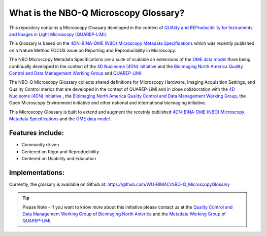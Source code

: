 ======================================
What is the NBO-Q Microscopy Glossary?
======================================
This repository contains a Microscopy Gloasary developed in the context of `QUAlity and REProducibility for Instruments and Images in Light Microscopy (QUAREP-LiMi). <https://quarep.org/>`_

This Glossary is based on the `4DN-BINA-OME (NBO) Microscopy Metadata Specifications <https://github.com/WU-BIMAC/NBOMicroscopyMetadataSpecs/tree/master/Model/stable%20version/v02-01>`_ which was recently published on a Nature Methos FOCUS issue on Reporting and Reproducibility in Microscopy.

The NBO Microscopy Metadata Specifications are a suite of scalable an extensions of the `OME data model <https://docs.openmicroscopy.org/ome-model/5.6.1/developers/model-overview.html>`_ thare being continually developed in the context of the `4D Nucleome (4DN) initiative <https://www.4dnucleome.org/>`_ and the `Bioimaging North America <https://www.bioimagingna.org>`_ `Quality Control and Data Management Working Group <https://www.bioimagingna.org/qc-dm-wg>`_ and `QUAREP-LiMi <https://quarep.org/>`_

The NBO-Q Microscopy Glossary collects shared definitions for Microscopy Hardware, Imaging Acquisition Settings, and Quality Control merics that are developed in the context of QUAREP-LiMi and in close collaboration with the `4D Nucleome (4DN) initiative <https://www.4dnucleome.org/>`_ , the `Bioimaging North America <https://www.bioimagingnorthamerica.org/>`_ `Quality Control and Data Management Working Group <https://www.bioimagingnorthamerica.org/qc-dm-wg/>`_, the Open Microscopy Environment initiative and other national and international bioimaging initiative. 

This Microscopy Gloasary is built to extend and augment the recetnly published `4DN-BINA-OME (NBO) Microscopy Metadata Specifications <https://github.com/WU-BIMAC/NBOMicroscopyMetadataSpecs/tree/master/Model/stable%20version/v02-01>`_ and the `OME data model <https://docs.openmicroscopy.org/ome-model/5.6.1/developers/model-overview.html>`_.


*****************
Features include:
*****************
* Community driven
* Centered on Rigor and Reproducibility
* Centered on Usability and Education

****************
Implementations:
****************
Currently, the glossary is available on Github at:
https://github.com/WU-BIMAC/NBO-Q_MicroscopyGlossary

.. tip::

   Please Note - If you want to know more about this initiative please contact us at the `Quality Control and Data Management Working Group    <https://www.bioimagingnorthamerica.org/qc-dm-wg/>`_ of `Bioimaging North America <https://www.bioimagingnorthamerica.org/>`_ and the  `Metadata Working Group <https://quarep.org/working-groups/wg-7-metadata>`_ of `QUAREP-LiMi <https://quarep.org/>`_.
  
